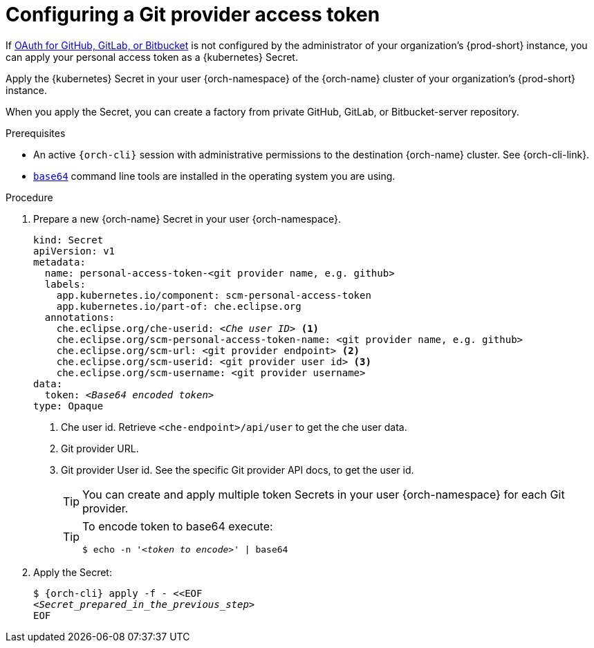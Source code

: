 :navtitle: Configuring a Git provider access token
:description: Configuring a Git provider access token
:keywords: user-guide, configuring, user, secrets, token
:page-aliases: 

[id="configuring-a-git-provider-access-token_{context}"]
= Configuring a Git provider access token

If xref:administration-guide:oauth-for-github-gitlab-or-bitbucket.adoc[OAuth for GitHub, GitLab, or Bitbucket] is not configured by the administrator of your organization's {prod-short} instance, you can apply your personal access token as a {kubernetes} Secret.

Apply the {kubernetes} Secret in your user {orch-namespace} of the {orch-name} cluster of your organization's {prod-short} instance.

When you apply the Secret, you can create a factory from private GitHub, GitLab, or Bitbucket-server repository.

.Prerequisites

* An active `{orch-cli}` session with administrative permissions to the destination {orch-name} cluster. See {orch-cli-link}.

* link:https://www.gnu.org/software/coreutils/base64[`base64`] command line tools are installed in the operating system you are using.

.Procedure
. Prepare a new {orch-name} Secret in your user {orch-namespace}.
+
[source,yaml,subs="+quotes,+attributes,+macros"]
----
kind: Secret
apiVersion: v1
metadata:
  name: personal-access-token-<git provider name, e.g. github>
  labels:
    app.kubernetes.io/component: scm-personal-access-token
    app.kubernetes.io/part-of: che.eclipse.org
  annotations:
    che.eclipse.org/che-userid: _<Che user ID>_ <1>
    che.eclipse.org/scm-personal-access-token-name: <git provider name, e.g. github>
    che.eclipse.org/scm-url: <git provider endpoint> <2>
    che.eclipse.org/scm-userid: <git provider user id> <3>
    che.eclipse.org/scm-username: <git provider username>
data:
  token: __<Base64 encoded token>__
type: Opaque
----
+
<1> Che user id. Retrieve `<che-endpoint>/api/user` to get the che user data.
<2> Git provider URL.
<3> Git provider User id. See the specific Git provider API docs, to get the user id.
+
[TIP]
====
You can create and apply multiple token Secrets in your user {orch-namespace} for each Git provider.
====
+
[TIP]
====
To encode token to base64 execute:

`$ echo -n '__<token to encode>__' | base64`
====
. Apply the Secret:
+
[subs="+quotes,+attributes,+macros"]
----
$ {orch-cli} apply -f - <<EOF
__<Secret_prepared_in_the_previous_step>__
EOF
----
